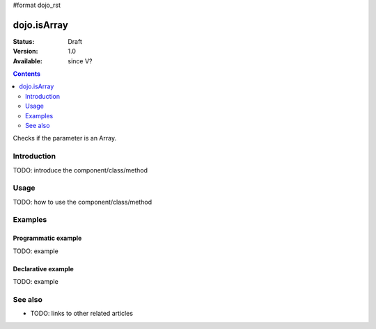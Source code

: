 #format dojo_rst

dojo.isArray
============

:Status: Draft
:Version: 1.0
:Available: since V?

.. contents::
   :depth: 2

Checks if the parameter is an Array.


============
Introduction
============

TODO: introduce the component/class/method


=====
Usage
=====

TODO: how to use the component/class/method

.. code-block :: javascript
 :linenos:

 <script type="text/javascript">
   // your code
 </script>



========
Examples
========

Programmatic example
--------------------

TODO: example

Declarative example
-------------------

TODO: example


========
See also
========

* TODO: links to other related articles
